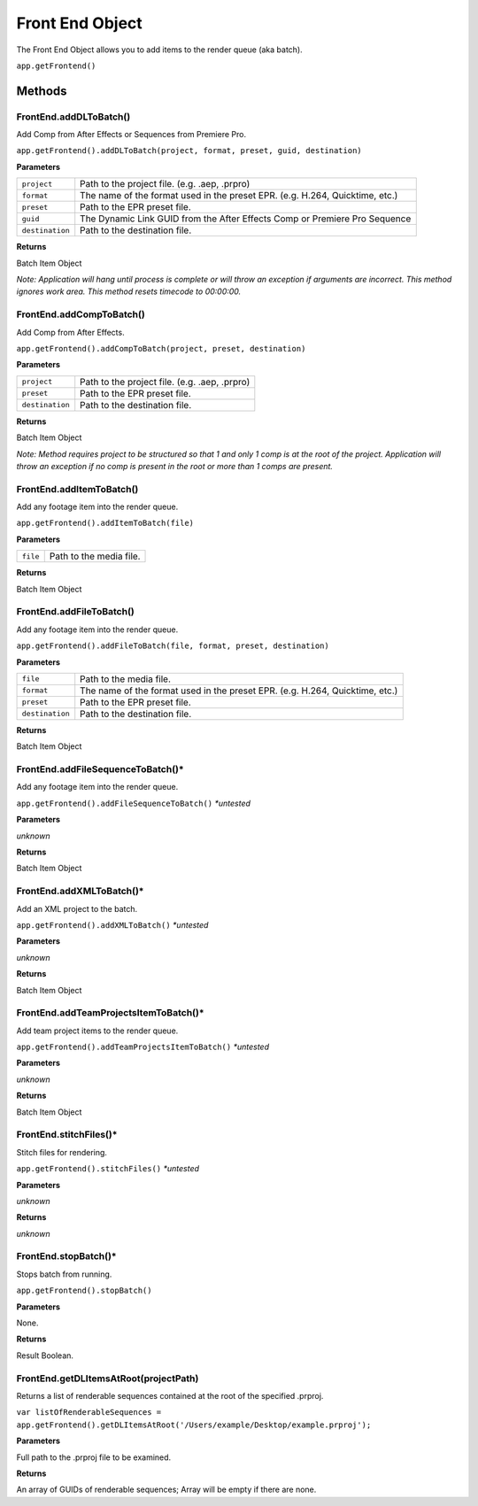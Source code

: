 .. _front-end-object:

Front End Object
=================

The Front End Object allows you to add items to the render queue (aka batch).

``app.getFrontend()``

Methods
-------


FrontEnd.addDLToBatch()
****************************************************************
Add Comp from After Effects or Sequences from Premiere Pro.

``app.getFrontend().addDLToBatch(project, format, preset, guid, destination)``

**Parameters**

===================   ============================================================================
``project``           Path to the project file. (e.g. .aep, .prpro)
``format``            The name of the format used in the preset EPR. (e.g. H.264, Quicktime, etc.)
``preset``            Path to the EPR preset file.
``guid``              The Dynamic Link GUID from the After Effects Comp or Premiere Pro Sequence
``destination``       Path to the destination file.
===================   ============================================================================

**Returns**

Batch Item Object

*Note: Application will hang until process is complete or will throw an exception if arguments
are incorrect. This method ignores work area. This method resets timecode to 00:00:00.*



FrontEnd.addCompToBatch()
****************************************************************
Add Comp from After Effects. 

``app.getFrontend().addCompToBatch(project, preset, destination)``

**Parameters**

===================   ============================================================================
``project``           Path to the project file. (e.g. .aep, .prpro)
``preset``            Path to the EPR preset file.
``destination``       Path to the destination file.
===================   ============================================================================


**Returns**

Batch Item Object

*Note: Method requires project to be structured so that 1 and only 1 comp is at the root of
the project. Application will throw an exception if no comp is present in the root or more 
than 1 comps are present.*



FrontEnd.addItemToBatch()
****************************************************************
Add any footage item into the render queue.

``app.getFrontend().addItemToBatch(file)``

**Parameters**

===================   ============================================================================
``file``              Path to the media file.
===================   ============================================================================

**Returns**

Batch Item Object



FrontEnd.addFileToBatch()
****************************************************************
Add any footage item into the render queue.

``app.getFrontend().addFileToBatch(file, format, preset, destination)``

**Parameters**

===================   ============================================================================
``file``              Path to the media file.
``format``            The name of the format used in the preset EPR. (e.g. H.264, Quicktime, etc.)
``preset``            Path to the EPR preset file.
``destination``       Path to the destination file.
===================   ============================================================================

**Returns**

Batch Item Object


FrontEnd.addFileSequenceToBatch()*
****************************************************************
Add any footage item into the render queue.

``app.getFrontend().addFileSequenceToBatch()`` *\*untested*

**Parameters**

*unknown*

**Returns**

Batch Item Object


FrontEnd.addXMLToBatch()*
****************************************************************
Add an XML project to the batch.

``app.getFrontend().addXMLToBatch()`` *\*untested*

**Parameters**

*unknown*

**Returns**

Batch Item Object


FrontEnd.addTeamProjectsItemToBatch()*
****************************************************************
Add team project items to the render queue.

``app.getFrontend().addTeamProjectsItemToBatch()`` *\*untested*

**Parameters**

*unknown*

**Returns**

Batch Item Object


FrontEnd.stitchFiles()*
****************************************************************
Stitch files for rendering.

``app.getFrontend().stitchFiles()`` *\*untested*

**Parameters**

*unknown*

**Returns**

*unknown*


FrontEnd.stopBatch()*
****************************************************************
Stops batch from running. 

``app.getFrontend().stopBatch()``

**Parameters**

None.

**Returns**

Result Boolean.

FrontEnd.getDLItemsAtRoot(projectPath)
****************************************************************
Returns a list of renderable sequences contained at the root of the specified .prproj. 

``var listOfRenderableSequences = app.getFrontend().getDLItemsAtRoot('/Users/example/Desktop/example.prproj');``

**Parameters**

Full path to the .prproj file to be examined.

**Returns**

An array of GUIDs of renderable sequences; Array will be empty if there are none.